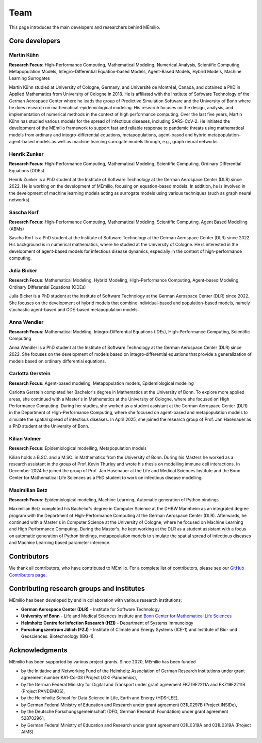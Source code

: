 Team
====

This page introduces the main developers and researchers behind MEmilio.

.. _core_developers:

Core developers
---------------

.. _developer_1:

Martin Kühn
^^^^^^^^^^^

.. image:: https://www.martinkuehn.eu/research/kuehn150x150.jpg
   :alt: Martin Kühn
   :width: 150px
   :align: left
   :class: developer-photo

**Research Focus:** High-Performance Computing, Mathematical Modeling, Numerical Analysis, Scientific Computing, Metapopulation Models, Integro-Differential Equation-based Models, Agent-Based Models, Hybrid Models, Machine Learning Surrogates

Martin Kühn studied at University of Cologne, Germany, and Université de Montréal, Canada, and obtained a PhD in Applied Mathematics from University of Cologne in 2018. He is affiliated with the Institute of Software Technology of the German Aerospace Center where he leads the group of Predictive Simulation Software and the University of Bonn where he does research on mathematical-epidemiological modeling. His research focuses on the design, analysis, and implementation of numerical methods in the context of high performance computing. Over the last five years, Martin Kühn has studied various models for the spread of infectious diseases, including SARS-CoV-2. He initiated the development of the MEmilio framework to support fast and reliable response to pandemic threats using mathematical models from ordinary and integro-differential equations, metapopulations, agent-based and hybrid metapopulation-agent-based models as well as machine learning surrogate models through, e.g., graph neural networks.

.. dropdown:: Selected Publications
   :animate: fade-in-slide-down

   * Schmidt A, Zunker H, Heinlein A, **Kühn MJ**. (2025). *Graph Neural Network Surrogates to leverage Mechanistic Expert Knowledge towards Reliable and Immediate Pandemic Response*. Submitted for publication. `arXiv:2411.06500 <https://arxiv.org/abs/2411.06500>`_
   * Wendler AC, Plötzke L, Tritzschak H, **Kühn MJ**. (2025). *A nonstandard numerical scheme for a novel SECIR integro differential equation-based model with nonexponentially distributed stay times*. Accepted for publication. `arXiv:2408.12228 <https://arxiv.org/abs/2408.12228>`_
   * Plötzke L, Wendler A, Schmieding R, **Kühn MJ**. (2025). *Revisiting the Linear Chain Trick in epidemiological models: Implications of underlying assumptions for numerical solutions*. Accepted for publication. `DOI:10.48550/arXiv.2412.09140 <https://doi.org/10.48550/arXiv.2412.09140>`_
   * Zunker H, Dönges P, Lenz P, Contreras S, **Kühn MJ**. (2025). Risk-mediated dynamic regulation of effective contacts de-synchronizes outbreaks in metapopulation epidemic models. Chaos, Solitons & Fractals. `DOI:10.1371/journal.pcbi.1012630 <https://doi.org/10.1016/j.chaos.2025.116782>`_
   * Schmid N, Bicker J , Hofmann AF, Wallrafen-Sam K, Kerkmann D, Wieser A, **Kühn MJ**, Hasenauer J (2025). *Integrative Modeling of the Spread of Serious Infectious Diseases and Corresponding Wastewater Dynamics*. *Epidemics* 51:100836. `DOI:10.1016/j.epidem.2025.100836 <https://doi.org/10.1016/j.epidem.2025.100836>`_
   * Kerkmann D, Korf S, Nguyen K, Abele D, Schengen A, Gerstein C, Göbbert JH, Basermann A, **Kühn MJ**, Meyer-Hermann M (2025). *Agent-based modeling for realistic reproduction of human mobility and contact behavior to evaluate test and isolation strategies in epidemic infectious disease spread*. *Computers in Biology and Medicine* 193:110269. `DOI:10.1016/j.compbiomed.2025.110269 <https://doi.org/10.1016/j.compbiomed.2025.110269>`_
   * Bicker J, Schmieding R, Meyer-Hermann M, **Kühn MJ**. (2025). *Hybrid metapopulation agent-based epidemiological models for efficient insight on the individual scale: A contribution to green computing*. *Infectious Disease Modelling* 10(2): 571-590. `DOI:10.1016/j.idm.2024.12.015 <https://doi.org/10.1016/j.idm.2024.12.015>`_
   * Zunker H, Schmieding R, Kerkmann D, Schengen A, Diexer S, ..., **Kühn MJ** (2024). *Novel travel time aware metapopulation models and multi-layer waning immunity for late-phase epidemic and endemic scenarios*. *PLOS Computational Biology* 20(12): e1012630. `DOI:10.1371/journal.pcbi.1012630 <https://doi.org/10.1371/journal.pcbi.1012630>`_


.. dropdown:: Links
   :animate: fade-in-slide-down

   * `Google Scholar Profile <https://scholar.google.de/citations?user=OyOv8EAAAAAJ&hl=de&oi=ao>`_
   * `ORCID Profile: 0000-0002-0906-6984 <https://orcid.org/0000-0002-0906-6984>`_
   * `SCOPUS Author Profile <https://www.scopus.com/authid/detail.uri?authorId=57191842081>`_

.. _developer_2:

Henrik Zunker
^^^^^^^^^^^^^

.. image:: _static/team/max_mustermann.jpg
   :alt: Henrik Zunker
   :width: 150px
   :align: left
   :class: developer-photo

**Research Focus:** High-Performance Computing, Mathematical Modeling, Scientific Computing, Ordinary Differential Equations (ODEs)

Henrik Zunker is a PhD student at the Institute of Software Technology at the German Aerospace Center (DLR) since 2022. He is working on the development of MEmilio, focusing on equation-based models. In addition, he is involved in the development of machine learning models acting as surrogate models using various techniques (such as graph neural networks).

.. dropdown:: Selected Publications
   :animate: fade-in-slide-down

   * **Zunker H**, Dönges P, Lenz P, Contreras S, Kühn MJ. (2025). Risk-mediated dynamic regulation of effective contacts de-synchronizes outbreaks in metapopulation epidemic models. Chaos, Solitons & Fractals. https://doi.org/10.1016/j.chaos.2025.116782
   * Schmidt A, **Zunker H**, Heinlein A, Kühn MJ. (2025). *Graph Neural Network Surrogates to leverage Mechanistic Expert Knowledge towards Reliable and Immediate Pandemic Response*. Submitted for publication. `arXiv:2411.06500 <https://arxiv.org/abs/2411.06500>`_
   * **Zunker H**, Schmieding R, Kerkmann D, Schengen A, Diexer S, et al. (2024). *Novel travel time aware metapopulation models and multi-layer waning immunity for late-phase epidemic and endemic scenarios*. *PLOS Computational Biology* 20(12): e1012630. https://doi.org/10.1371/journal.pcbi.1012630

.. dropdown:: Links
   :animate: fade-in-slide-down

   * `Google Scholar Profile <https://scholar.google.com/citations?user=gEng86kAAAAJ&hl=en>`_
   * `ORCID Profile: 0000-0002-9825-365X <https://orcid.org/0000-0002-9825-365X>`_

.. _developer_3:


Sascha Korf
^^^^^^^^^^^^^

.. image:: _static/team/max_mustermann.jpg
   :alt: Sascha Korf
   :width: 150px
   :align: left
   :class: developer-photo

**Research Focus:** High-Performance Computing, Mathematical Modeling, Scientific Computing, Agent Based Modelling (ABMs)

Sascha Korf is a PhD student at the Institute of Software Technology at the German Aerospace Center (DLR) since 2022. 
His background is in numerical mathematics, where he studied at the University of Cologne. He is interested in the development of agent-based models for infectious disease dynamics, especially in the context of high-performance computing.

.. dropdown:: Selected Publications
   :animate: fade-in-slide-down

   * Kerkmann D, **Korf S**, Nguyen K, Abele D, Schengen A, Gerstein C, Göbbert JH, Basermann A, Kühn MJ, Meyer-Hermann M (2025). *Agent-based modeling for realistic reproduction of human mobility and contact behavior to evaluate test and isolation strategies in epidemic infectious disease spread*. *Computers in Biology and Medicine* 193:110269. `DOI:10.1016/j.compbiomed.2025.110269 <https://doi.org/10.1016/j.compbiomed.2025.110269>`_
   * Diallo D, Schoenfeld J, Schmieding R, **Korf S**, Kühn MJ, Hecking T. (2025). *Integrating Human Mobility Models with Epidemic Modeling: A Framework for Generating Synthetic Temporal Contact Networks*. *Entropy (Basel)* 27(5):507. `DOI:10.3390/e27050507 <https://doi.org/10.3390/e27050507>`_

.. dropdown:: Links
   :animate: fade-in-slide-down

   * `ORCID Profile: 0000-0002-1431-3046 <https://orcid.org/0000-0002-1431-3046>`_

.. _developer_3:

Julia Bicker
^^^^^^^^^^^^

.. image:: _static/team/max_mustermann.jpg
   :alt: Julia Bicker
   :width: 150px
   :align: left
   :class: developer-photo

**Research Focus:** Mathematical Modeling, Hybrid Modeling, High-Performance Computing, Agent-based Modeling, Ordinary Differential Equations (ODEs)

Julia Bicker is a PhD student at the Institute of Software Technology at the German Aerospace Center (DLR) since 2022. She focuses on the development of hybrid models that combine individual-based and population-based models, namely stochastic agent-based and ODE-based metapopulation models.

.. dropdown:: Selected Publications
   :animate: fade-in-slide-down

   * **Bicker J**, Schmieding R, Meyer-Hermann M, Kühn MJ. (2025). *Hybrid metapopulation agent-based epidemiological models for efficient insight on the individual scale: A contribution to green computing*. *Infectious Disease Modelling* 10(2): 571-590. `DOI:10.1016/j.idm.2024.12.015 <https://doi.org/10.1016/j.idm.2024.12.015>`_
   * Schmid N, **Bicker J** , Hofmann AF, Wallrafen-Sam K, Kerkmann D, Wieser A, Kühn MJ, Hasenauer J (2025). *Integrative Modeling of the Spread of Serious Infectious Diseases and Corresponding Wastewater Dynamics*. *Epidemics* 51:100836. `DOI:10.1016/j.epidem.2025.100836 <https://doi.org/10.1016/j.epidem.2025.100836>`_

.. dropdown:: Links
   :animate: fade-in-slide-down

   * `Google Scholar Profile <https://scholar.google.com/citations?user=W0NCJ7MAAAAJ&hl=de&oi=ao>`_
   * `ORCID Profile: 0000-0001-9382-4209 <https://orcid.org/0000-0001-9382-4209>`_

Anna Wendler
^^^^^^^^^^^^

.. image:: _static/team/max_mustermann.jpg
   :alt: Anna Wendler
   :width: 150px
   :align: left
   :class: developer-photo

**Research Focus:** Mathematical Modeling, Integro-Differential Equations (IDEs), High-Performance Computing, Scientific Computing

Anna Wendler is a PhD student at the Institute of Software Technology at the German Aerospace Center (DLR) since 2022. She focuses on the development of models based on integro-differential equations that provide a generalization of models based on ordinary differential equations. 

.. dropdown:: Selected Publications
   :animate: fade-in-slide-down

   * **Wendler A**, Plötzke L, Tritzschak H, Kühn MJ. (2025). *A nonstandard numerical scheme for a novel SECIR integro differential equation-based model with nonexponentially distributed stay times*. Accepted for publication. `arXiv:2408.12228 <https://arxiv.org/abs/2408.12228>`_
   * Plötzke L, **Wendler A**, Schmieding R, Kühn MJ. (2025). *Revisiting the Linear Chain Trick in epidemiological models: Implications of underlying assumptions for numerical solutions*. Accepted for publication. `DOI:10.48550/arXiv.2412.09140 <https://doi.org/10.48550/arXiv.2412.09140>`_

.. dropdown:: Links
   :animate: fade-in-slide-down

   * `Google Scholar Profile <https://scholar.google.com/citations?view_op=list_works&hl=de&user=NOvN9ucAAAAJ>`_
   * `ORCID Profile: 0000-0001-9382-4209 <https://orcid.org/0000-0002-1816-8907>`_

.. _developer_4:

Carlotta Gerstein
^^^^^^^^^^^^^^^^^

.. image:: _static/team/max_mustermann.jpg
   :alt: Carlotta Gerstein
   :width: 150px
   :align: left
   :class: developer-photo

**Research Focus:** Agent-based modeling, Metapopulation models, Epidemiological modeling

Carlotta Gerstein completed her Bachelor's degree in Mathematics at the University of Bonn. To explore more applied areas, she continued with a Master's in Mathematics at the University of Cologne, where she focused on High Performance Computing. During her studies, she worked as a student assistant at the German Aerospace Center (DLR) in the Department of High-Performance Computing, where she focused on agent-based and metapopulation models to simulate the spatial spread of infectious diseases. In April 2025, she joined the research group of Prof. Jan Hasenauer as a PhD student at the University of Bonn. 

.. dropdown:: Selected Publications
   :animate: fade-in-slide-down

   * Kerkmann D, Korf S, Nguyen K, Abele D, Schengen A, **Gerstein C**, Göbbert JH, Basermann A, Kühn MJ, Meyer-Hermann M (2025). *Agent-based modeling for realistic reproduction of human mobility and contact behavior to evaluate test and isolation strategies in epidemic infectious disease spread*. *Computers in Biology and Medicine* 193:110269. `DOI:10.1016/j.compbiomed.2025.110269 <https://doi.org/10.1016/j.compbiomed.2025.110269>`_

.. dropdown:: Links
   :animate: fade-in-slide-down

   * `ORCID Profile: 0009-0004-4410-0502 <https://orcid.org/0009-0004-4410-0502>`_

Kilian Volmer
^^^^^^^^^^^^^^^^^

.. image:: https://www.mathematics-and-life-sciences.uni-bonn.de/people/kilian-volmer/@@images/image/preview
   :alt: Kilian Volmer
   :width: 150px
   :align: left
   :class: developer-photo

**Research Focus:** Epidemiological modelling, Metapopulation models


Kilian holds a B.SC. and a M.SC. in Mathematics from the University of Bonn. During his Masters he worked as a research 
assistant in the group of Prof. Kevin Thurley and wrote his thesis on modelling immune cell interactions. In December 
2024 he joined the group of Prof. Jan Hasenauer at the Life and Medical Sciences Institute and the Bonn Center 
for Mathematical Life Sciences as a PhD student to work on infectious disease modelling.



Maximilian Betz
^^^^^^^^^^^^^^^

.. image:: _static/team/max_mustermann.jpg
   :alt: Maximilian Betz
   :width: 150px
   :align: left
   :class: developer-photo

**Research Focus:** Epidemiological modeling, Machine Learning, Automatic generation of Python bindings

Maximilian Betz completed his Bachelor's degree in Computer Science at the DHBW Mannheim as an integrated degree program with the Department of High-Performance Computing at the German Aerospace Center (DLR). Afterwards, he continued with a Master's in Computer Science at the University of Cologne, where he focused on Machine Learning and High Performance Computing. During the Master's, he kept working at the DLR as a student assistant with a focus on automatic generation of Python bindings, metapopulation models to simulate the spatial spread of infectious diseases and Machine Learning based parameter inference.

.. _contributors:

Contributors
------------

We thank all contributors, who have contributed to MEmilio. For a complete list of contributors, please see our `GitHub Contributors page <https://github.com/SciCompMod/memilio/graphs/contributors>`_.

.. _collaboration:

Contributing research groups and institutes
-------------------------------------------

MEmilio has been developed by and in collaboration with various research institutions:

* **German Aerospace Center (DLR)** - Institute for Software Technology 
* **University of Bonn** - Life and Medical Sciences Institute and `Bonn Center for Mathematical Life Sciences <https://www.bcml.uni-bonn.de/>`_
* **Helmholtz Centre for Infection Research (HZI)** - Department of Systems Immunology
* **Forschungszentrum Jülich (FZJ)** - Institute of Climate and Energy Systems (ICE-1) and Institute of Bio- und Geosciences: Biotechnology (IBG-1)


.. _acknowledgments:

Acknowledgments
---------------

MEmilio has been supported by various project grants. Since 2020, MEmilio has been funded 

* by the Initiative and Networking Fund of the Helmholtz Association of German Research Institutions under grant agreement number KA1-Co-08 (Project LOKI-Pandemics),
* by the German Federal Ministry for Digital and Transport under grant agreement FKZ19F2211A and FKZ19F2211B (Project PANDEMOS),
* by the Helmholtz School for Data Science in Life, Earth and Energy (HDS-LEE),
* by German Federal Ministry of Education and Research under grant agreement 031L0297B (Project INSIDe),
* by the Deutsche Forschungsgemeinschaft (DFG, German Research Foundation) under grant agreement 528702961,
* by German Federal Ministry of Education and Research under grant agreement 031L0319A and 031L0319A (Project AIMS).

.. |helmholtz| image:: _static/funder/helmholtz.jpg
   :width: 200px
   :alt: Helmholtz Association

.. |bmbf| image:: _static/funder/bmbf.jpg
   :width: 200px
   :alt: Bundesministerium für Bildung und Forschung

.. |bmdv| image:: _static/funder/bmdv.png
   :width: 200px
   :alt: Bundesministerium für Digitales und Verkehr

.. |hdslee| image:: _static/funder/hdslee.png
   :width: 250px
   :alt: Helmholtz School for Data Science in Life, Earth and Energy

.. |mfund| image:: _static/funder/mfund.png
   :width: 150px
   :alt: mFUND

|helmholtz| |bmdv| |mfund| |bmbf| |hdslee|
